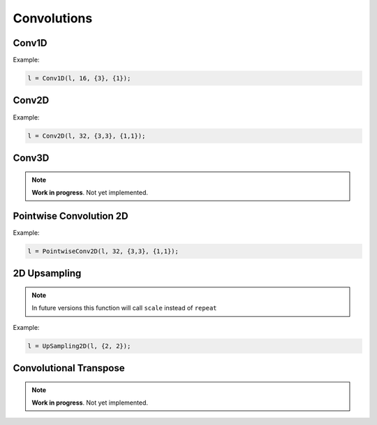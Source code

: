Convolutions
============


Conv1D
--------

.. doxygenfunction:: eddl::Conv1D

Example:

.. code-block:: c++
    
    l = Conv1D(l, 16, {3}, {1});


Conv2D
--------

.. doxygenfunction:: eddl::Conv2D

Example:

.. code-block:: c++

    l = Conv2D(l, 32, {3,3}, {1,1});


Conv3D
--------

.. doxygenfunction:: eddl::Conv3D

.. note::

    **Work in progress**. Not yet implemented.


Pointwise Convolution 2D
------------------------

.. doxygenfunction:: eddl::PointwiseConv2D

Example:

.. code-block:: c++

    l = PointwiseConv2D(l, 32, {3,3}, {1,1});
  

2D Upsampling 
--------------

.. doxygenfunction:: eddl::UpSampling2D

.. note::

    In future versions this function will call ``scale`` instead of ``repeat``

Example:

.. code-block:: c++

    l = UpSampling2D(l, {2, 2});
    

Convolutional Transpose
------------------------

.. doxygenfunction:: eddl::ConvT2D

.. note::

    **Work in progress**. Not yet implemented.
